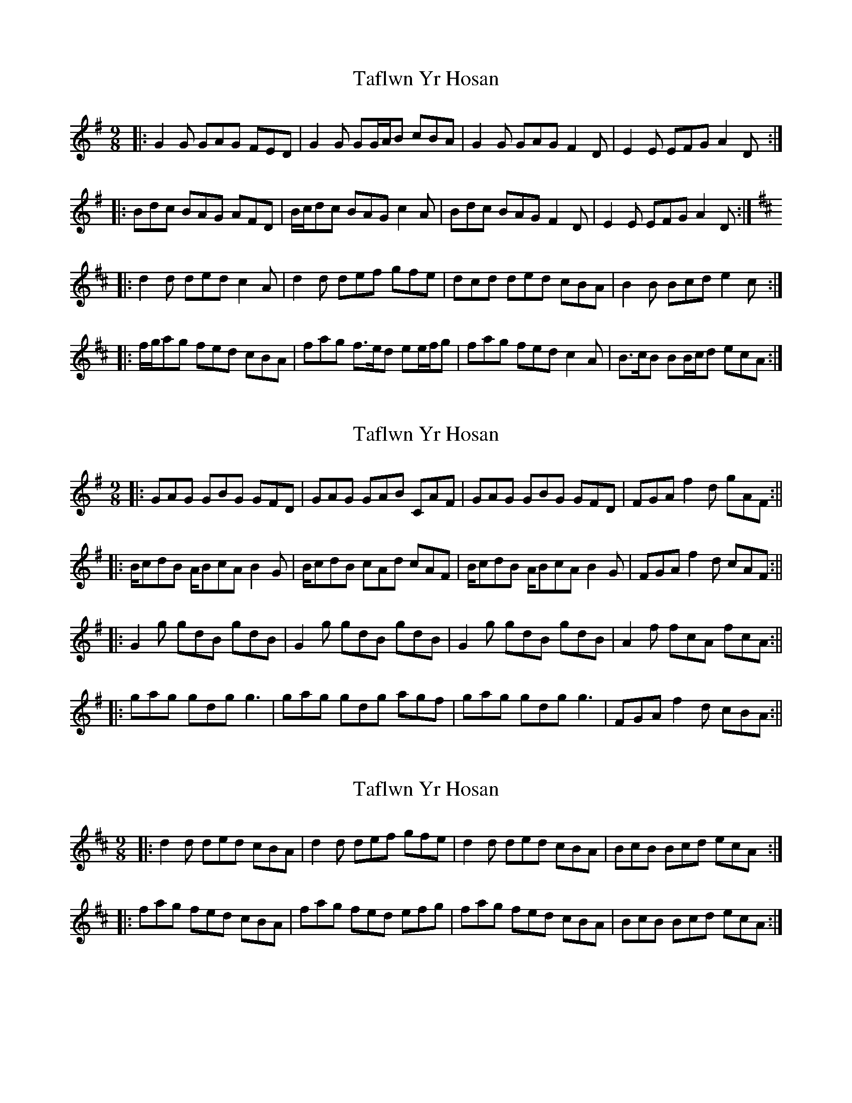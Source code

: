 X: 1
T: Taflwn Yr Hosan
Z: ceolachan
S: https://thesession.org/tunes/6108#setting6108
R: slip jig
M: 9/8
L: 1/8
K: Gmaj
|: G2 G GAG FED | G2 G GG/A/B cBA |\
G2 G GAG F2 D | E2 E EFG A2 D :|
|: Bdc BAG AFD | B/c/dc BAG c2 A |\
Bdc BAG F2 D | E2 E EFG A2 D :|
K: Dmaj
|: d2 d ded c2 A | d2 d def gfe |\
dcd ded cBA | B2 B Bcd e2 c :|
|: f/g/ag fed cBA | fag f>ed ee/f/g |\
fag fed c2 A | B>cB BB/c/d ecA :|
X: 2
T: Taflwn Yr Hosan
Z: hetty
S: https://thesession.org/tunes/6108#setting18001
R: slip jig
M: 9/8
L: 1/8
K: Gmaj
||: GAG GBG GFD | GAG GAB CAF | GAG GBG GFD | FGA f2d gAF :||||: B/cdB A/BcA B2G | B/cdB cAd cAF | B/cdB A/BcA B2G | FGA f2d cAF :||||: G2g gdB gdB | G2g gdB gdB | G2g gdB gdB | A2f fcA fcA :||||: gag gdg g3 | gag gdg agf | gag gdg g3 | FGA f2d cBA :||
X: 3
T: Taflwn Yr Hosan
Z: ceolachan
S: https://thesession.org/tunes/6108#setting18002
R: slip jig
M: 9/8
L: 1/8
K: Dmaj
|: d2 d ded cBA | d2 d def gfe |\
d2 d ded cBA | BcB Bcd ecA :|
|: fag fed cBA | fag fed efg |\
fag fed cBA | BcB Bcd ecA :|
